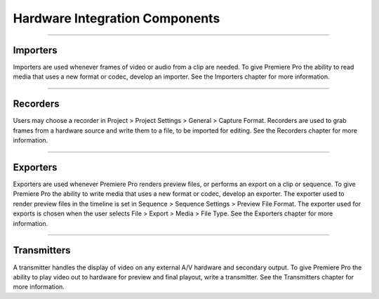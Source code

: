 .. _hardware/hardware-integration-components:

Hardware Integration Components
################################################################################

----

Importers
================================================================================

Importers are used whenever frames of video or audio from a clip are needed. To give Premiere Pro the ability to read media that uses a new format or codec, develop an importer. See the Importers chapter for more information.

----

Recorders
================================================================================

Users may choose a recorder in Project > Project Settings > General > Capture Format. Recorders are used to grab frames from a hardware source and write them to a file, to be imported for editing. See the Recorders chapter for more information.

----

Exporters
================================================================================

Exporters are used whenever Premiere Pro renders preview files, or performs an export on a clip or sequence. To give Premiere Pro the ability to write media that uses a new format or codec, develop an exporter. The exporter used to render preview files in the timeline is set in Sequence > Sequence Settings > Preview File Format. The exporter used for exports is chosen when the user selects File > Export > Media > File Type. See the Exporters chapter for more information.

----

Transmitters
================================================================================

A transmitter handles the display of video on any external A/V hardware and secondary output. To give Premiere Pro the ability to play video out to hardware for preview and final playout, write a transmitter. See the Transmitters chapter for more information.
